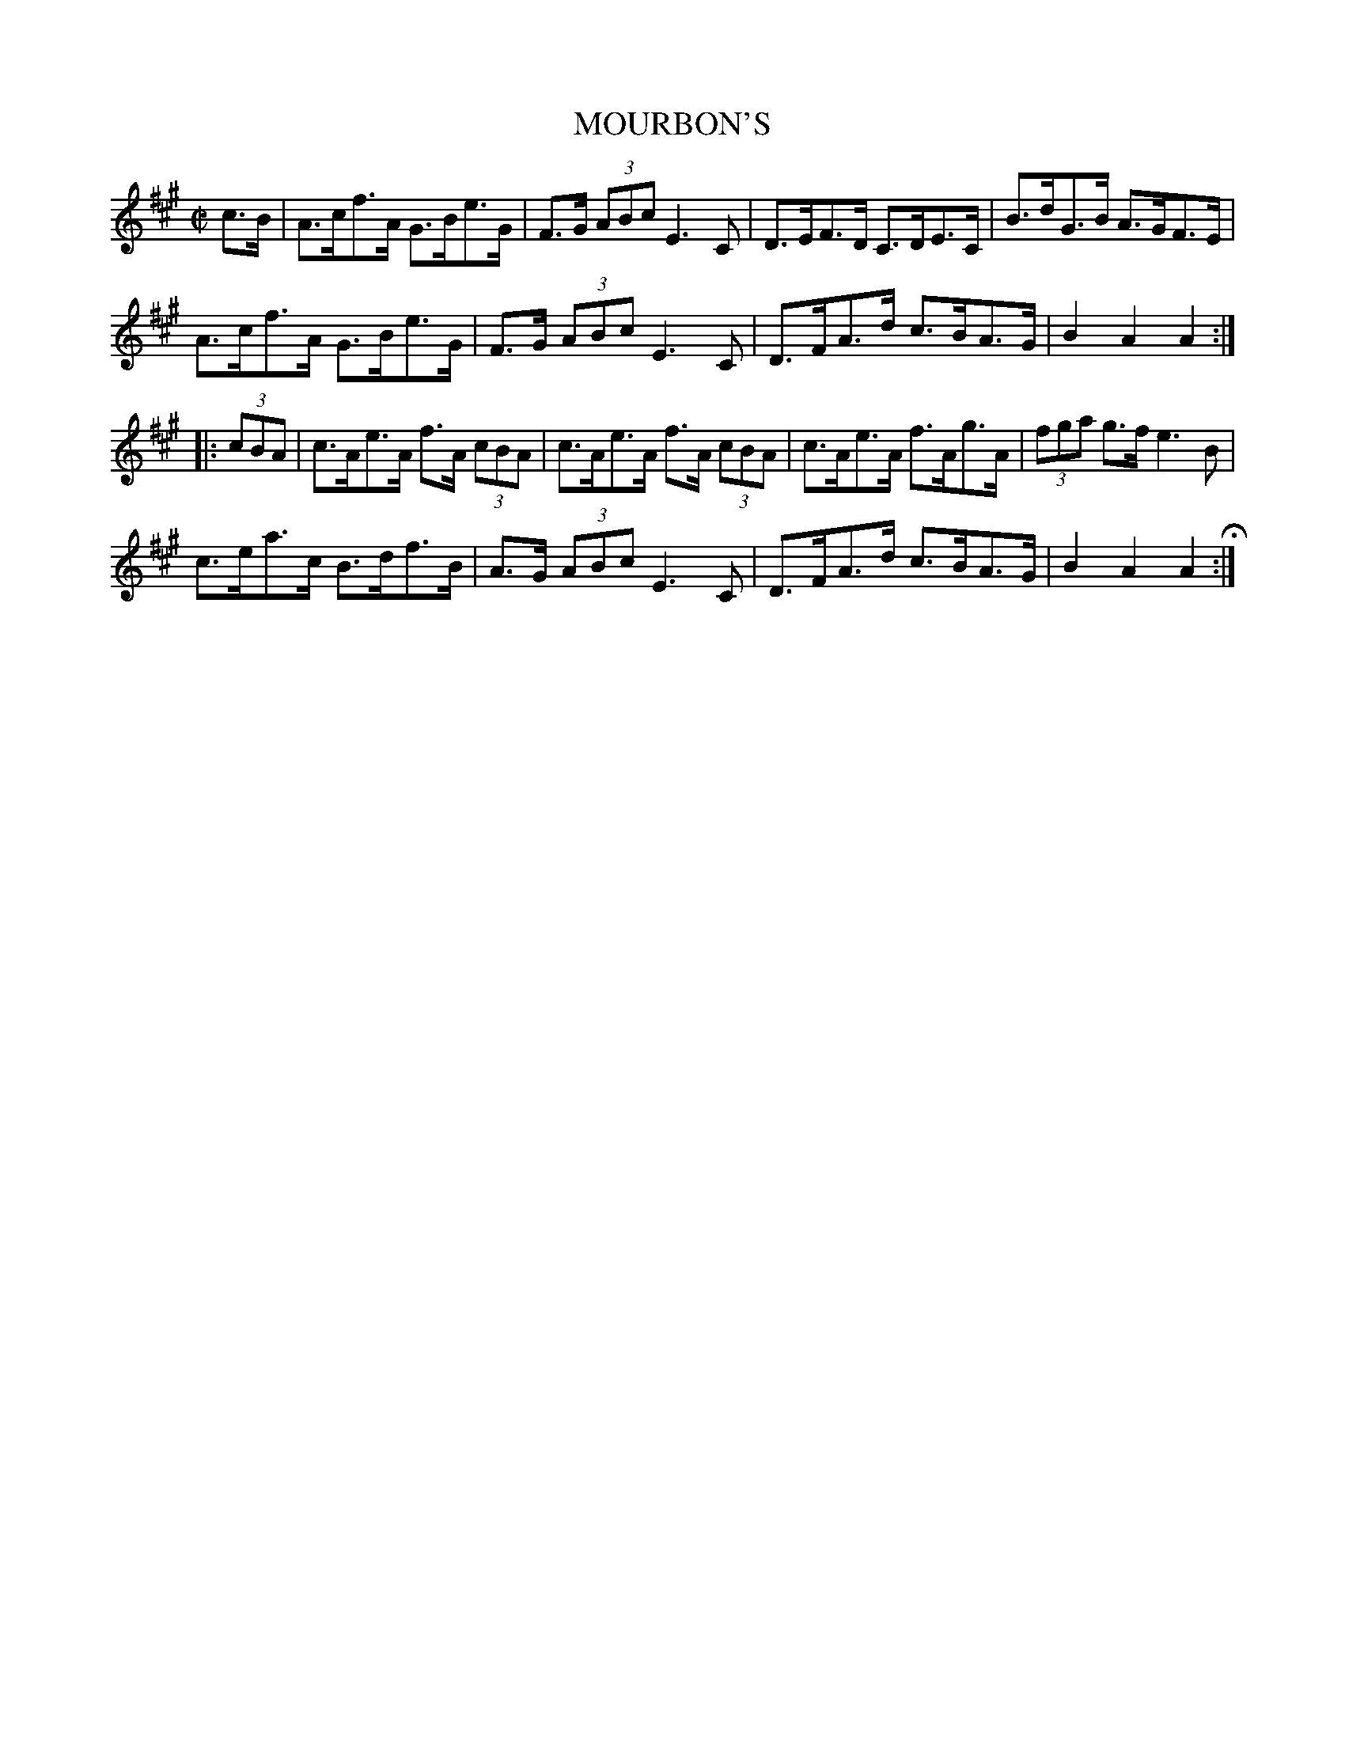 X: 24
T: MOURBON'S
%R: hornpipe
B: Jean White "100 Popular Hornpipes, Reels, Jigs and Country Dances", Boston 1880 p.10
F: http://www.loc.gov/resource/sm1880.09124.0#seq-1
Z: 2014 John Chambers <jc:trillian.mit.edu>
M: C|
L: 1/8
K: A
% - - - - - - - - - - - - - - - - - - - - - - - - - - - - -
c>B |\
A>cf>A G>Be>G | F>G (3ABc E3C | D>EF>D C>DE>C | B>dG>B A>GF>E |
A>cf>A G>Be>G | F>G (3ABc E3C | D>FA>d c>BA>G | B2A2 A2 :|
|: (3cBA |\
c>Ae>A f>A (3cBA | c>Ae>A f>A (3cBA | c>Ae>A f>Ag>A | (3fga g>f e3B |
c>ea>c B>df>B | A>G (3ABc E3C | D>FA>d c>BA>G | B2A2 A2 H:|
% - - - - - - - - - - - - - - - - - - - - - - - - - - - - -
